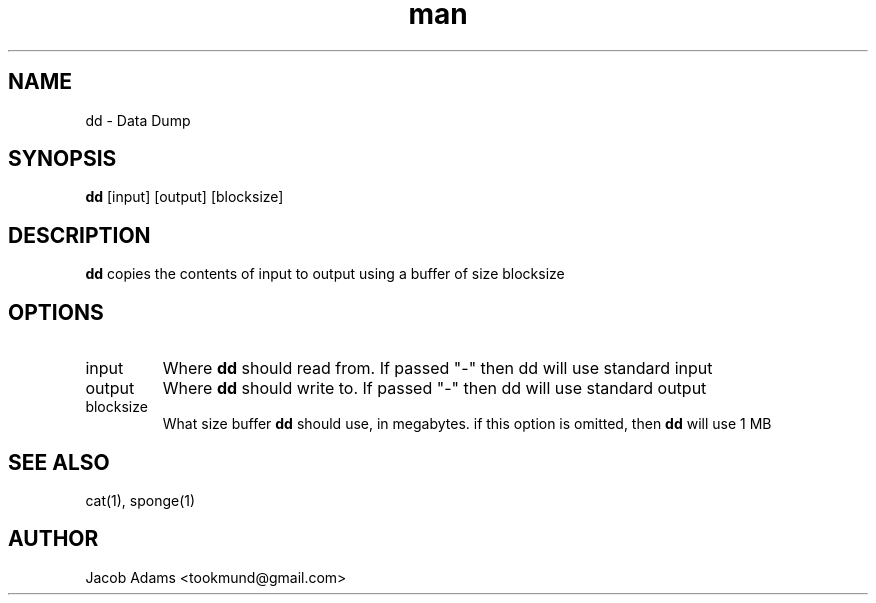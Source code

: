 .TH man 1 "July 2016" "1.0" "dd man page"
.SH NAME
dd - Data Dump
.SH SYNOPSIS
.B dd
[input] [output] [blocksize]
.SH DESCRIPTION
.B dd
copies the contents of input to output using a buffer of size blocksize
.SH OPTIONS
.IP input
Where 
.B dd
should read from. If passed  "-" then dd will use standard input
.IP output
Where
.B dd
should write to. If passed "-" then dd will use standard output
.IP blocksize
What size buffer
.B dd
should use, in megabytes. if this option is omitted, then
.B dd
will use 1 MB
.SH SEE ALSO
cat(1), sponge(1)
.SH AUTHOR
Jacob Adams <tookmund@gmail.com>
